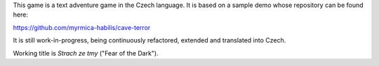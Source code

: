 This game is a text adventure game in the Czech language. It is based on a sample demo whose repository can be found here:

https://github.com/myrmica-habilis/cave-terror

It is still work-in-progress, being continuously refactored, extended and translated into Czech.

Working title is *Strach ze tmy* ("Fear of the Dark").
